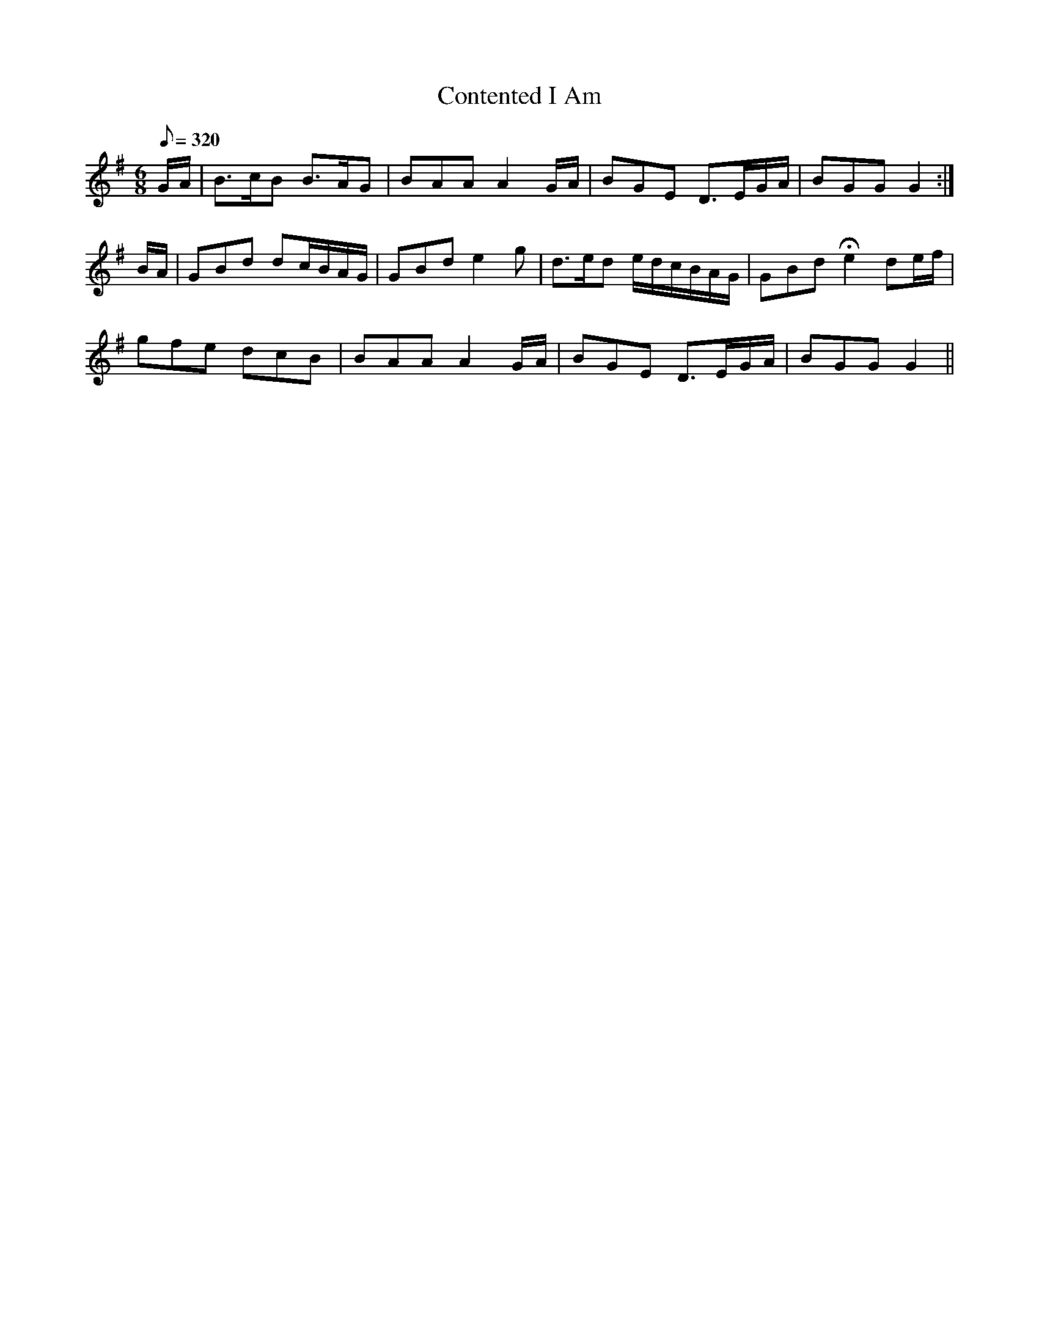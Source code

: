 X:191
T: Contented I Am
N: O'Farrell's Pocket Companion v.3 (Sky ed. p.99)
N: "Irish"
M: 6/8
L: 1/8
R: jig
Q: 320
K: G
G/A/| B>cB B>AG| BAA A2G/A/| BGE D>EG/A/| BGG G2 :|
B/A/| GBd dc/B/A/G/| GBd e2g| d>ed e/d/c/B/A/G/ |GBd He2 de/f/|
gfe dcB| BAA A2 G/A/| BGE D>EG/A/| BGG G2 ||
